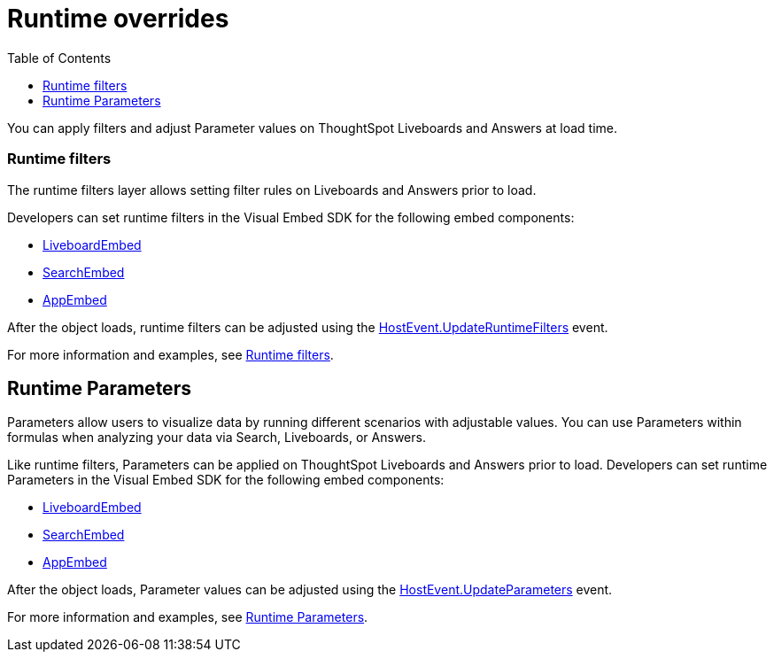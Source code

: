 = Runtime overrides
:toc: true
:toclevels: 1

:page-title: Runtime overrides
:page-pageid: runtime-overrides
:page-description: ThoughtSpot allows applying filters, updating Parameters, and sorting columns of a visualization on a Liveboard or Saved Answer.

You can apply filters and adjust Parameter values on ThoughtSpot Liveboards and Answers at load time.

=== Runtime filters

The runtime filters layer allows setting filter rules on Liveboards and Answers prior to load.

Developers can set runtime filters in the Visual Embed SDK for the following embed components:

* link:https://developers.thoughtspot.com/docs/Interface_LiveboardViewConfig[LiveboardEmbed]
* link:https://developers.thoughtspot.com/docs/Interface_SearchViewConfig[SearchEmbed]
* link:https://developers.thoughtspot.com/docs/Interface_AppViewConfig[AppEmbed]

After the object loads, runtime filters can be adjusted using the link:https://developers.thoughtspot.com/docs/Enumeration_HostEvent#_updateruntimefilters[HostEvent.UpdateRuntimeFilters] event.

For more information and examples, see xref:runtime-filters.adoc[Runtime filters].

== Runtime Parameters
Parameters allow users to visualize data by running different scenarios with adjustable values. You can use Parameters within formulas when analyzing your data via Search, Liveboards, or Answers.

Like runtime filters, Parameters can be applied on ThoughtSpot Liveboards and Answers prior to load. Developers can set runtime Parameters in the Visual Embed SDK for the following embed components:

* link:https://developers.thoughtspot.com/docs/Interface_LiveboardViewConfig[LiveboardEmbed]
* link:https://developers.thoughtspot.com/docs/Interface_SearchViewConfig[SearchEmbed]
* link:https://developers.thoughtspot.com/docs/Interface_AppViewConfig[AppEmbed]

After the object loads, Parameter values can be adjusted using the link:https://developers.thoughtspot.com/docs/Enumeration_HostEvent#_updateparameters[HostEvent.UpdateParameters] event.

For more information and examples, see xref:runtime-parameters.adoc[Runtime Parameters].
